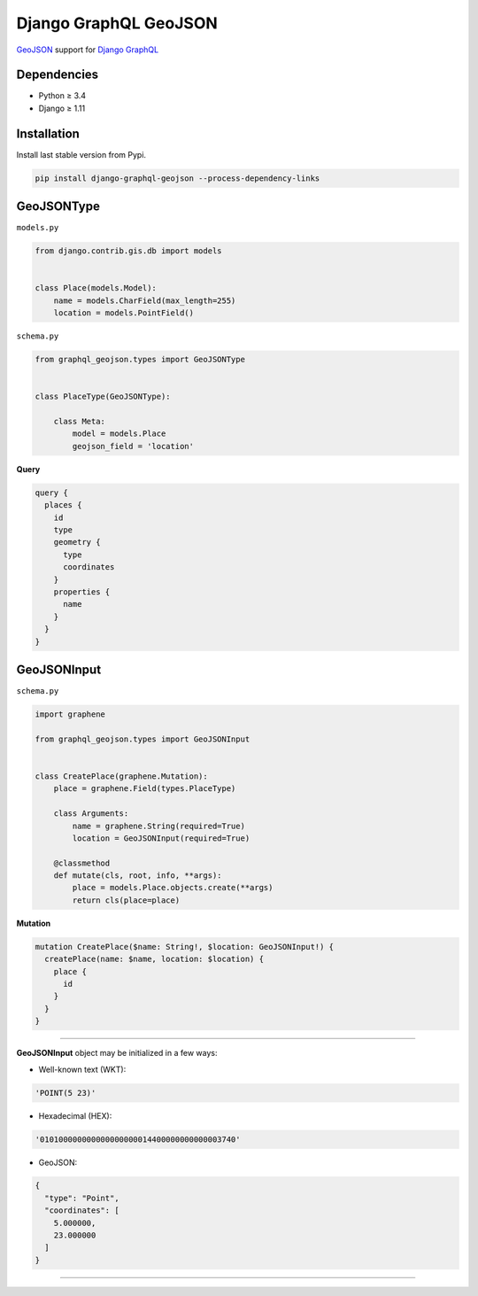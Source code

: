 Django GraphQL GeoJSON
======================

|Pypi| |Wheel| |Build Status| |Codecov| |Code Climate|

`GeoJSON`_ support for `Django GraphQL`_

.. _GeoJSON: http://geojson.org
.. _Django GraphQL: https://github.com/graphql-python/graphene-django


Dependencies
------------

* Python ≥ 3.4
* Django ≥ 1.11


Installation
------------

Install last stable version from Pypi.

.. code:: sh

    pip install django-graphql-geojson --process-dependency-links


GeoJSONType
-----------

``models.py``

.. code:: python

    from django.contrib.gis.db import models


    class Place(models.Model):
        name = models.CharField(max_length=255)
        location = models.PointField()



``schema.py``

.. code:: python

    from graphql_geojson.types import GeoJSONType


    class PlaceType(GeoJSONType):

        class Meta:
            model = models.Place
            geojson_field = 'location'


**Query**

.. code:: graphql

    query {
      places {
        id
        type
        geometry {
          type
          coordinates
        }
        properties {
          name
        }
      }
    }


GeoJSONInput
------------

``schema.py``

.. code:: python

    import graphene

    from graphql_geojson.types import GeoJSONInput


    class CreatePlace(graphene.Mutation):
        place = graphene.Field(types.PlaceType)

        class Arguments:
            name = graphene.String(required=True)
            location = GeoJSONInput(required=True)

        @classmethod
        def mutate(cls, root, info, **args):
            place = models.Place.objects.create(**args)
            return cls(place=place)


**Mutation**

.. code:: graphql

    mutation CreatePlace($name: String!, $location: GeoJSONInput!) {
      createPlace(name: $name, location: $location) {
        place {
          id
        }
      }
    }

----

**GeoJSONInput** object may be initialized in a few ways:

- Well-known text (WKT):

.. code:: python

    'POINT(5 23)'

- Hexadecimal (HEX):

.. code:: python

    '010100000000000000000014400000000000003740'

- GeoJSON:

.. code:: python

    {
      "type": "Point",
      "coordinates": [
        5.000000,
        23.000000
      ]
    }

----

.. raw:: html

    <embed>
    <p align="center">
       If you have a <strong>problem</strong> don't hesitate to <a href="https://github.com/flavors/django-graphql-geojson/issues/new">ask for assistance</a>.
       <br>
       <a href="https://github.com/flavors/django-graphql-geojson/issues/new"><img src="https://user-images.githubusercontent.com/5514990/35416955-36d33b32-0251-11e8-9dd8-4b8c92adae68.gif"></a>
    </p>
    </embed>



.. |Pypi| image:: https://img.shields.io/pypi/v/django-graphql-geojson.svg
   :target: https://pypi.python.org/pypi/django-graphql-geojson

.. |Wheel| image:: https://img.shields.io/pypi/wheel/django-graphql-geojson.svg
   :target: https://pypi.python.org/pypi/django-graphql-geojson

.. |Build Status| image:: https://travis-ci.org/flavors/django-graphql-geojson.svg?branch=master
   :target: https://travis-ci.org/flavors/django-graphql-geojson

.. |Codecov| image:: https://img.shields.io/codecov/c/github/flavors/django-graphql-geojson.svg
   :target: https://codecov.io/gh/flavors/django-graphql-geojson

.. |Code Climate| image:: https://api.codeclimate.com/v1/badges/67dbb917ad4cf8c422a6/maintainability
   :target: https://codeclimate.com/github/flavors/django-graphql-geojson
